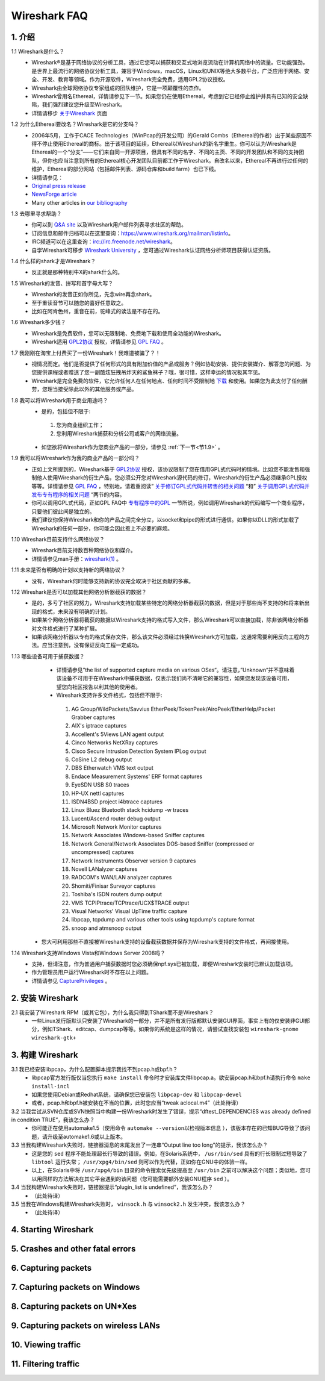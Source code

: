 Wireshark FAQ
=============
1. 介绍
--------------------
1.1 Wireshark是什么？
  * Wireshark®是基于网络协议的分析工具，通过它您可以捕获和交互式地浏览流动在计算机网络中的流量。它功能强劲，是世界上最流行的网络协议分析工具，兼容于Windows，macOS，Linux和UNIX等绝大多数平台，广泛应用于网络、安全、开发、教育等领域。作为开源软件，Wireshark完全免费，适用GPL2协议授权。
  * Wireshark由全球网络协议专家组成的团队维护，它是一项颠覆性的杰作。
  * Wireshark曾用名Ethereal，详情请参见下一节。如果您仍在使用Ethereal，考虑到它已经停止维护并具有已知的安全缺陷，我们强烈建议您升级至Wireshark。
  * 详情请移步 `关于Wireshark`_ 页面
  .. _关于Wireshark: https://www.wireshark.org/about.html

1.2 为什么Ethereal要改名？Wireshark是它的分支吗？
  * 2006年5月，工作于CACE Technologies（WinPcap的开发公司）的Gerald Combs（Ethereal的作者）出于某些原因不得不停止使用Ethereal的商标。出于该项目的延续，Ethereal以Wireshark的新名字重生。你可以认为Wireshark是Ethereal的一个“分支”——它们来自同一开源项目，但具有不同的名字、不同的主页、不同的开发团队和不同的支持团队，但你也应当注意到所有的Ethereal核心开发团队目前都工作于Wireshark。自改名以来，Ethereal不再进行过任何的维护，Ethereal的部分网站（包括邮件列表、源码仓库和build farm）也已下线。
  * 详情请参见：
  * `Original press release`_
  * `NewsForge article`_
  * Many other articles in `our bibliography`_
  .. _Original press release: http://www.prweb.com/releases/2006/6/prweb396098.htm
  .. _NewsForge article: http://archive09.linux.com/articles/54968
  .. _our bibliography: https://www.wireshark.org/bibliography.html

1.3 去哪里寻求帮助？
  * 你可以到 `Q&A site`_ 以及Wireshark用户邮件列表寻求社区的帮助。
  * 订阅信息和邮件归档可以在这里查询：https://www.wireshark.org/mailman/listinfo。
  * IRC频道可以在这里查询：irc://irc.freenode.net/wireshark。
  * 自学Wireshark可移步 `Wireshark University`_ ，您可通过Wireshark认证网络分析师项目获得认证资质。
  .. _Q&A site: https://ask.wireshark.org/
  .. _Wireshark University: http://www.wiresharktraining.com/

1.4 什么样的shark才是Wireshark？
  * 反正就是那种特别牛X的shark什么的。

1.5 Wireshark的发音、拼写和首字母大写？
  * Wireshark的发音正如你所见，先念wire再念shark。
  * 至于重读音节可以随您的喜好任意取之。
  * 比如在阿肯色州，重音在前，驼峰式的读法是不存在的。

1.6 Wireshark多少钱？
  * Wireshark是免费软件，您可以无限制地、免费地下载和使用全功能的Wireshark。
  * Wireshark适用 `GPL2协议`_ 授权，详情请参见 `GPL FAQ`_ 。
  .. _GPL2协议: https://www.gnu.org/licenses/gpl-2.0.html
  .. _GPL FAQ: https://www.gnu.org/licenses/old-licenses/gpl-2.0-faq.html

1.7 我刚刚在淘宝上付费买了一份Wireshark！我难道被骗了？！
  * 视情况而定。他们是否提供了任何形式的具有附加价值的产品或服务？例如协助安装、提供安装媒介、解答您的问题、为您提供课程或者赠送了您一副酷炫狂拽吊炸天的鲨鱼袜子？哦，很可惜，这样幸运的情况极其罕见。
  * Wireshark是完全免费的软件，它允许任何人在任何地点、任何时间不受限制地 `下载`_ 和使用。如果您为此支付了任何酬劳，您理当接受除此以外的其他服务或产品。
  .. _下载: https://www.wireshark.org/download.html

1.8 我可以将Wireshark用于商业用途吗？
  * 是的，包括但不限于::
   #. 您为商业组织工作；
   #. 您利用Wireshark捕获和分析公司或客户的网络流量。
  * 如您欲将Wireshark作为您商业产品的一部分，请参见 :ref:`下一节<节1.9>` 。

.. _节1.9:

1.9 我可以将Wireshark作为我的商业产品的一部分吗？
  * 正如上文所提到的，Wireshark基于 `GPL2协议`_ 授权，该协议限制了您在借用GPL式代码时的情境。比如您不能发售和强制他人使用Wireshark的衍生产品，您必须公开您对Wireshark源代码的修订，Wireshark的衍生产品必须继承GPL授权等等。详情请参见 `GPL FAQ`_ ，特别地，请着重阅读” `关于修订GPL式代码并转售的相关问题`_ “和” `关于调用GPL式代码并发布专有程序的相关问题`_ “两节的内容。
  * 你可以调用GPL式代码，正如GPL FAQ中 `专有程序中的GPL`_ 一节所说，例如调用Wireshark的代码编写一个商业程序，只要他们彼此间是独立的。
  * 我们建议你保持Wireshark和你的产品之间完全分立，以socket和pipe的形式进行通信。如果你以DLL的形式加载了Wireshark的任何一部分，你可能会因此惹上不必要的麻烦。
  .. _关于修订GPL式代码并转售的相关问题: https://www.gnu.org/licenses/old-licenses/gpl-2.0-faq.html#GPLCommercially
  .. _关于调用GPL式代码并发布专有程序的相关问题: https://www.gnu.org/licenses/old-licenses/gpl-2.0-faq.html#LinkingWithGPL
  .. _专有程序中的GPL: https://www.gnu.org/licenses/old-licenses/gpl-2.0-faq.html#GPLInProprietarySystem

1.10 Wireshark目前支持什么网络协议？
  * Wireshark目前支持数百种网络协议和媒介。
  * 详情请参见man手册：`wireshark(1)`_ 。
  .. _wireshark(1): https://www.wireshark.org/docs/man-pages/wireshark.html

1.11 未来是否有明确的计划以支持新的网络协议？
  * 没有，Wireshark何时能够支持新的协议完全取决于社区贡献的多寡。

1.12 Wireshark是否可以加载其他网络分析器截获的数据？
  * 是的，多亏了社区的努力，Wireshark支持加载某些特定的网络分析器截获的数据，但是对于那些尚不支持的和将来新出现的格式，未来没有明确的计划。
  * 如果某个网络分析器将截获的数据以Wireshark支持的格式写入文件，那么Wireshark可以直接加载，除非该网络分析器对文件格式进行了某种扩展。
  * 如果该网络分析器以专有的格式保存文件，那么该文件必须经过转换Wireshark方可加载，这通常需要利用反向工程的方法。应当注意到，没有保证反向工程一定成功。

1.13 哪些设备可用于捕获数据？
  * 详情请参见”the list of supported capture media on various OSes“。请注意，”Unknown“并不意味着该设备不可用于在Wireshark中捕获数据，仅表示我们尚不清晰它的兼容性，如果您发现该设备可用，望您向社区报告以利其他的使用者。
  * Wireshark支持许多文件格式，包括但不限于::
   #. AG Group/WildPackets/Savvius EtherPeek/TokenPeek/AiroPeek/EtherHelp/Packet Grabber captures
   #. AIX's iptrace captures
   #. Accellent's 5Views LAN agent output
   #. Cinco Networks NetXRay captures
   #. Cisco Secure Intrusion Detection System IPLog output
   #. CoSine L2 debug output
   #. DBS Etherwatch VMS text output
   #. Endace Measurement Systems' ERF format captures
   #. EyeSDN USB S0 traces
   #. HP-UX nettl captures
   #. ISDN4BSD project i4btrace captures
   #. Linux Bluez Bluetooth stack hcidump -w traces
   #. Lucent/Ascend router debug output
   #. Microsoft Network Monitor captures
   #. Network Associates Windows-based Sniffer captures
   #. Network General/Network Associates DOS-based Sniffer (compressed or uncompressed) captures
   #. Network Instruments Observer version 9 captures
   #. Novell LANalyzer captures
   #. RADCOM's WAN/LAN analyzer captures
   #. Shomiti/Finisar Surveyor captures
   #. Toshiba's ISDN routers dump output
   #. VMS TCPIPtrace/TCPtrace/UCX$TRACE output
   #. Visual Networks' Visual UpTime traffic capture
   #. libpcap, tcpdump and various other tools using tcpdump's capture format
   #. snoop and atmsnoop output
 * 您大可利用那些不直接被Wireshark支持的设备截获数据并保存为Wireshark支持的文件格式，再间接使用。

1.14 Wireshark支持Windows Vista和Windows Server 2008吗？
  * 支持，但请注意，作为普通用户捕获数据时您必须确保npf.sys已被加载，即便Wireshark安装时已默认加载该项。
  * 作为管理员用户运行Wireshark时不存在以上问题。
  * 详情请参见 `CapturePrivileges`_ 。
  .. _CapturePrivileges: https://wiki.wireshark.org/CaptureSetup/CapturePrivileges#windows


2. 安装 Wireshark
-----------------------
2.1 我安装了Wireshark RPM（或其它包），为什么我只得到TShark而不是Wireshark？
  * 一些Linux发行版默认只安装了Wireshark的一部分，并不是所有发行版都默认安装GUI界面，事实上有的仅安装非GUI部分，例如TShark、editcap、dumpcap等等。如果你的系统是这样的情况，请尝试查找安装包 ``wireshark-gnome`` ``wireshark-gtk+``

3. 构建 Wireshark
---------------------
3.1 我已经安装libpcap，为什么配置脚本提示我找不到pcap.h或bpf.h？
  * libpcap官方发行版仅当您执行 ``make install`` 命令时才安装库文件libpcap.a。欲安装pcap.h和bpf.h请执行命令 ``make install-incl`` 
  * 如果您使用Debian或Redhat系统，请确保您已安装包 ``libpcap-dev`` 和 ``libpcap-devel``
  * 或者，pcap.h和bpf.h被安装在不当的位置，此时您应当“tweak aclocal.m4”（此处待译）

3.2 当我尝试从SVN仓库或SVN快照当中构建一份Wireshark时发生了错误，提示“dftest_DEPENDENCIES was already defined in condition TRUE”，我该怎么办？
  * 你可能正在使用automake1.5（使用命令 ``automake --version以检视版本信息`` ），该版本存在的已知BUG导致了该问题，请升级至automake1.6或以上版本。

3.3 当我构建Wireshark失败时，链接器消息的末尾发出了一连串“Output line too long”的提示，我该怎么办？
  * 这是您的 ``sed`` 程序不能处理超长行导致的错误。例如，在Solaris系统中， ``/usr/bin/sed`` 具有的行长限制过短导致了 ``libtool`` 运行失常； ``/usr/xpg4/bin/sed`` 则可以作为代替，正如你在GNU中的体验一样。
  * 以上，在Solaris中将 ``/usr/xpg4/bin`` 目录的命令搜索优先级提高至 ``/usr/bin`` 之前可以解决这个问题；类似地，您可以用同样的方法解决在其它平台遇到的该问题（您可能需要额外安装GNU程序 ``sed`` ）。

3.4 当我构建Wireshark失败时，链接器提示“plugin_list is undefined”，我该怎么办？
  * （此处待译）

3.5 当我在Windows构建Wireshark失败时， ``winsock.h`` 与 ``winsock2.h`` 发生冲突，我该怎么办？
  * （此处待译）

4. Starting Wireshark
---------------------
5. Crashes and other fatal errors
---------------------------------
6. Capturing packets
--------------------
7. Capturing packets on Windows
-------------------------------
8. Capturing packets on UN*Xes
------------------------------
9. Capturing packets on wireless LANs
-------------------------------------
10. Viewing traffic
-------------------
11. Filtering traffic
---------------------
